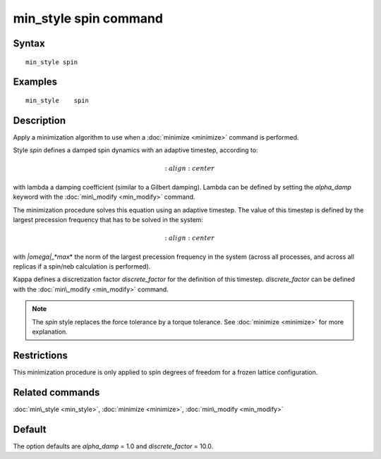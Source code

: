 .. index:: min\_style spin

min\_style spin command
=======================

Syntax
""""""


.. parsed-literal::

   min_style spin

Examples
""""""""


.. parsed-literal::

   min_style 	spin

Description
"""""""""""

Apply a minimization algorithm to use when a :doc:`minimize <minimize>`
command is performed.

Style *spin* defines a damped spin dynamics with an adaptive
timestep, according to:

.. math::

   :align: center

with lambda a damping coefficient (similar to a Gilbert
damping).
Lambda can be defined by setting the *alpha\_damp* keyword with the 
:doc:`min\_modify <min_modify>` command.

The minimization procedure solves this equation using an
adaptive timestep. The value of this timestep is defined 
by the largest precession frequency that has to be solved in the 
system:

.. math::

   :align: center

with *\|omega\|\_\ *max*\ * the norm of the largest precession frequency
in the system (across all processes, and across all replicas if a
spin/neb calculation is performed).

Kappa defines a discretization factor *discrete\_factor* for the 
definition of this timestep. 
*discrete\_factor* can be defined with the :doc:`min\_modify <min_modify>`
command.

.. note::

   The *spin* style replaces the force tolerance by a torque
   tolerance. See :doc:`minimize <minimize>` for more explanation.

Restrictions
""""""""""""


This minimization procedure is only applied to spin degrees of
freedom for a frozen lattice configuration.

Related commands
""""""""""""""""

:doc:`min\_style <min_style>`, :doc:`minimize <minimize>`, 
:doc:`min\_modify <min_modify>`

Default
"""""""

The option defaults are *alpha\_damp* = 1.0 and *discrete\_factor* =
10.0.


.. _lws: http://lammps.sandia.gov
.. _ld: Manual.html
.. _lc: Commands_all.html
